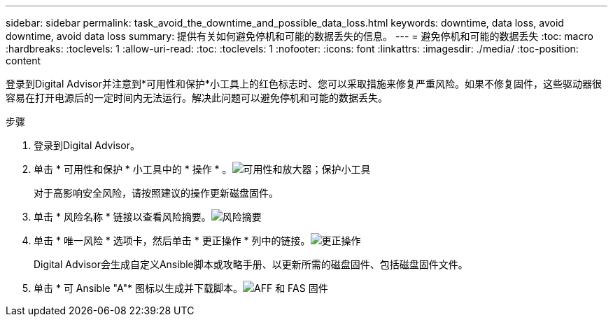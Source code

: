 ---
sidebar: sidebar 
permalink: task_avoid_the_downtime_and_possible_data_loss.html 
keywords: downtime, data loss, avoid downtime, avoid data loss 
summary: 提供有关如何避免停机和可能的数据丢失的信息。 
---
= 避免停机和可能的数据丢失
:toc: macro
:hardbreaks:
:toclevels: 1
:allow-uri-read: 
:toc: 
:toclevels: 1
:nofooter: 
:icons: font
:linkattrs: 
:imagesdir: ./media/
:toc-position: content


[role="lead"]
登录到Digital Advisor并注意到*可用性和保护*小工具上的红色标志时、您可以采取措施来修复严重风险。如果不修复固件，这些驱动器很容易在打开电源后的一定时间内无法运行。解决此问题可以避免停机和可能的数据丢失。

.步骤
. 登录到Digital Advisor。
. 单击 * 可用性和保护 * 小工具中的 * 操作 * 。image:Availability and protection_image 1 downtime and data loss.png["可用性和放大器；保护小工具"]
+
对于高影响安全风险，请按照建议的操作更新磁盘固件。

. 单击 * 风险名称 * 链接以查看风险摘要。image:Risk summary_image 2 downtime and data loss.png["风险摘要"]
. 单击 * 唯一风险 * 选项卡，然后单击 * 更正操作 * 列中的链接。image:Corrective action_image 3 downtime and data loss.png["更正操作"]
+
Digital Advisor会生成自定义Ansible脚本或攻略手册、以更新所需的磁盘固件、包括磁盘固件文件。

. 单击 * 可 Ansible "A"* 图标以生成并下载脚本。image:Update AFF and FAS Firmware_image 4 downtime and data loss.png["AFF 和 FAS 固件"]

